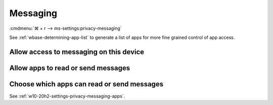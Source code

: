 .. _w10-20h2-settings-privacy-messaging:

Messaging
#########
:cmdmenu:`⌘ + r --> ms-settings:privacy-messaging`

See :ref:`wbase-determining-app-list` to generate a list of apps for more fine
grained control of app access.

Allow access to messaging on this device
****************************************
.. dropdown:: Disable Allow access to messaging on this device
  :color: primary
  :icon: note
  :animate: fade-in
  :class-container: sd-shadow-sm

  This disables all messaging options. See
  :ref:`w10-20h2-settings-privacy-messaging-apps` to manage access on a per app
  basis.

  .. gpo::    Disable Allow access to messaging on this device
    :path:    Computer Configuration -->
              Administrative Templates -->
              Windows Components -->
              App Privacy -->
              Let Windows apps access messaging
    :value0:  ☑, {ENABLED}
    :value1:  Default for all apps, Force Deny
    :ref:     https://docs.microsoft.com/en-us/windows/privacy/manage-connections-from-windows-operating-system-components-to-microsoft-services#1812-messaging
    :update:  2021-02-19
    :generic:
    :open:

    ``Allow`` enables.

  .. regedit:: Disable Allow access to messaging on this device
    :path:     HKEY_LOCAL_MACHINE\SOFTWARE\Microsoft\Windows\CurrentVersion\
               CapabilityAccessManager\ConsentStore\chat
    :value0:   Value, {SZ}, Deny
    :ref:      https://docs.microsoft.com/en-us/windows/privacy/manage-connections-from-windows-operating-system-components-to-microsoft-services#1812-messaging
    :update:   2021-02-19
    :generic:
    :open:

.. _w10-20h2-settings-privacy-messaging-apps:

Allow apps to read or send messages
***********************************
.. dropdown:: Disable Allow apps to read or send messages
  :color: primary
  :icon: note
  :animate: fade-in
  :class-container: sd-shadow-sm

  .. gpo::    Disable Allow apps to read or send messages
    :path:    Computer Configuration -->
              Administrative Templates -->
              Windows Components -->
              App Privacy -->
              Let Windows apps access messaging
    :value0:  ☑, {ENABLED}
    :value1:  Default for all apps, Force Deny
    :ref:     https://docs.microsoft.com/en-us/windows/privacy/manage-connections-from-windows-operating-system-components-to-microsoft-services#1812-messaging
    :update:  2021-02-19
    :generic:
    :open:

    ``0`` enables apps access to messaging.

  .. regedit:: Disable Allow apps to read or send messages
    :path:     HKEY_LOCAL_MACHINE\Software\Policies\Microsoft\Windows\AppPrivacy
    :value0:   LetAppsAccessMessaging, {DWORD}, 2
    :ref:      https://docs.microsoft.com/en-us/windows/privacy/manage-connections-from-windows-operating-system-components-to-microsoft-services#1812-messaging
    :update:   2021-02-19
    :generic:
    :open:

Choose which apps can read or send messages
*******************************************
See :ref:`w10-20h2-settings-privacy-messaging-apps`.
